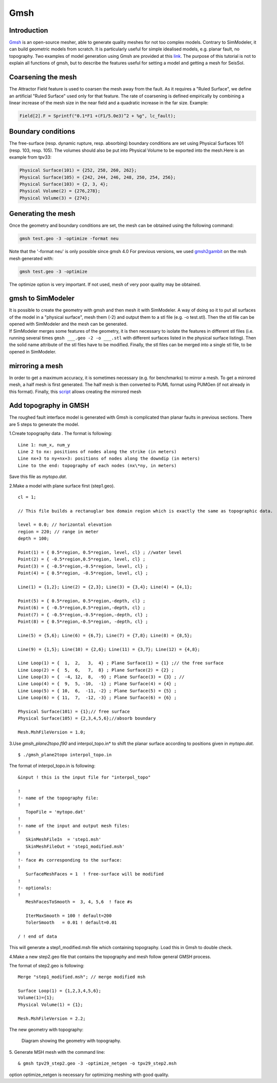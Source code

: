 Gmsh
====

Introduction
------------

`Gmsh <http://gmsh.info/>`_ is an open-source
mesher, able to generate quality meshes for not too complex models.
Contrary to SimModeler, it can build geometric models from scratch. It
is particularly useful for simple idealised models, e.g. planar fault,
no topography. Two examples of model generation using Gmsh are provided
at this `link <https://github.com/SeisSol/SeisSol/tree/master/preprocessing/meshing/gmsh_example>`_.
The purpose of this tutorial is not to explain all functions of gmsh,
but to describe the features useful for setting a model and getting a
mesh for SeisSol.

Coarsening the mesh
-------------------

The Attractor Field feature is used to coarsen the mesh away from the
fault. As it requires a "Ruled Surface", we define an artificial "Ruled
Surface" used only for that feature. The rate of coarsening is defined
empirically by combining a linear increase of the mesh size in the near
field and a quadratic increase in the far size. Example:

.. code-block:: bash

  Field[2].F = Sprintf("0.1*F1 +(F1/5.0e3)^2 + %g", lc_fault);

Boundary conditions
-------------------

The free-surface (resp. dynamic rupture, resp. absorbing) boundary
conditions are set using Physical Surfaces 101 (resp. 103, resp. 105). 
The volumes should also be put into Physical Volume to be exported into
the mesh.Here is an example from tpv33:

.. code-block:: bash

  Physical Surface(101) = {252, 258, 260, 262};
  Physical Surface(105) = {242, 244, 246, 248, 250, 254, 256};
  Physical Surface(103) = {2, 3, 4};
  Physical Volume(2) = {276,278};
  Physical Volume(3) = {274};

Generating the mesh
-------------------

| Once the geometry and boundary conditions are set, the mesh can be
  obtained using the following command:

.. code-block:: bash

  gmsh test.geo -3 -optimize -format neu

Note that the '-format neu' is only possible since gmsh 4.0
For previous versions, we used `gmsh2gambit <https://github.com/SeisSol/SeisSol/tree/master/preprocessing/meshing/gmsh2gambit>`_
on the msh mesh generated with:

.. code-block:: bash

  gmsh test.geo -3 -optimize

| The optimize option is very important. If not used, mesh of very poor
  quality may be obtained. 

gmsh to SimModeler
------------------

| It is possible to create the geometry with gmsh and then mesh it with
  SimModeler. A way of doing so it to put all surfaces of the model in a
  "physical surface", mesh them (-2) and output them to a stl file (e.g.
  -o test.stl). Then the stl file can be opened with SimModeler and the
  mesh can be generated.
| If SimModeler merges some features of the geometry, it is then
  necessary to isolate the features in different stl files (i.e. running
  several times ``gmsh ___.geo -2 -o ___.stl`` with different surfaces
  listed in the physical surface listing). Then the solid name attribute
  of the stl files have to be modified. Finally, the stl files can be
  merged into a single stl file, to be opened in SimModeler.

mirroring a mesh
----------------

In order to get a maximum accuracy, it is sometimes necessary (e.g. for
benchmarks) to mirror a mesh. To get a mirrored mesh, a half mesh is
first generated. The half mesh is then converted to PUML format
using PUMGen (if not already in this format). Finally, this
`script <https://github.com/SeisSol/Meshing/blob/master/mirrorMesh/mirrorMesh.py>`_
allows creating the mirrored mesh

Add topography in GMSH
----------------------

The roughed fault interface model is generated with Gmsh is complicated
than planar faults in previous sections. There are 5 steps to generate
the model.

1.Create topography data . The format is following:
  
::
  
   Line 1: num_x, num_y
   Line 2 to nx: positions of nodes along the strike (in meters)
   Line nx+3 to ny+nx+3: positions of nodes along the downdip (in meters)
   Line to the end: topography of each nodes (nx\*ny, in meters)
   

Save this file as *mytopo.dat*.

2.Make a model with plane surface first (step1.geo).

::

    cl = 1;

    // This file builds a rectanuglar box domain region which is exactly the same as topographic data.

    level = 0.0; // horizontal elevation
    region = 220; // range in meter
    depth = 100;

    Point(1) = { 0.5*region, 0.5*region, level, cl} ; //water level
    Point(2) = { -0.5*region,0.5*region, level, cl} ; 
    Point(3) = { -0.5*region,-0.5*region, level, cl} ; 
    Point(4) = { 0.5*region, -0.5*region, level, cl} ;

    Line(1) = {1,2}; Line(2) = {2,3}; Line(3) = {3,4}; Line(4) = {4,1}; 

    Point(5) = { 0.5*region, 0.5*region,-depth, cl} ; 
    Point(6) = { -0.5*region,0.5*region,-depth, cl} ;
    Point(7) = { -0.5*region,-0.5*region,-depth, cl} ; 
    Point(8) = { 0.5*region,-0.5*region, -depth, cl} ;

    Line(5) = {5,6}; Line(6) = {6,7}; Line(7) = {7,8}; Line(8) = {8,5}; 

    Line(9) = {1,5}; Line(10) = {2,6}; Line(11) = {3,7}; Line(12) = {4,8};

    Line Loop(1) = {  1,  2,   3,  4} ; Plane Surface(1) = {1} ;// the free surface
    Line Loop(2) = {  5,  6,   7,  8} ; Plane Surface(2) = {2} ;
    Line Loop(3) = {  -4, 12,  8,  -9} ; Plane Surface(3) = {3} ; //
    Line Loop(4) = {  9,  5, -10,  -1} ; Plane Surface(4) = {4} ;
    Line Loop(5) = { 10,  6,  -11, -2} ; Plane Surface(5) = {5} ;
    Line Loop(6) = { 11,  7,  -12, -3} ; Plane Surface(6) = {6} ;

    Physical Surface(101) = {1};// free surface
    Physical Surface(105) = {2,3,4,5,6};//absorb boundary

    Mesh.MshFileVersion = 1.0;


3.Use *gmsh_plane2topo.f90* and interpol_topo.in* to shift the planar
surface according to positions given in *mytopo.dat*.

:: 

  $ ./gmsh_plane2topo interpol_topo.in
  
The format of interpol_topo.in is following:

::

  &input ! this is the input file for "interpol_topo"

  !
  !- name of the topography file:
  !
     TopoFile = 'mytopo.dat'
  !
  !- name of the input and output mesh files:
  !
     SkinMeshFileIn  = 'step1.msh'
     SkinMeshFileOut = 'step1_modified.msh'
  !
  !- face #s corresponding to the surface:
  !
     SurfaceMeshFaces = 1  ! free-surface will be modified
  !
  !- optionals:
  !
     MeshFacesToSmooth =  3, 4, 5,6  ! face #s 

     IterMaxSmooth = 100 ! default=200
     TolerSmooth   = 0.01 ! default=0.01

  / ! end of data
  

This will generate a step1\_modified.msh file which containing topography. Load this in Gmsh to double check.

4.Make a new step2.geo file that contains the topography and mesh
follow general GMSH process.

The format of step2.geo is following:

::

  Merge "step1_modified.msh"; // merge modified msh

  Surface Loop(1) = {1,2,3,4,5,6};  
  Volume(1)={1};
  Physical Volume(1) = {1};

  Mesh.MshFileVersion = 2.2;

The new geometry with topography:

.. figure:: LatexFigures/GmshTopo.jpg
   :alt: Diagram showing the mesh with topography.
   :width: 11.00000cm

   Diagram showing the geometry with topography. 
   
5. Generate MSH mesh with the command line:
::

  & gmsh tpv29_step2.geo -3 -optimize_netgen -o tpv29_step2.msh
  
option optimize_netgen is necessary for optimizing meshing with good quality.


